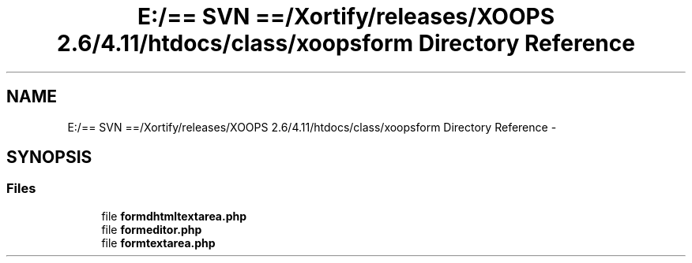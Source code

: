 .TH "E:/== SVN ==/Xortify/releases/XOOPS 2.6/4.11/htdocs/class/xoopsform Directory Reference" 3 "Fri Jul 26 2013" "Version 4.11" "Xortify Client for XOOPS 2.6" \" -*- nroff -*-
.ad l
.nh
.SH NAME
E:/== SVN ==/Xortify/releases/XOOPS 2.6/4.11/htdocs/class/xoopsform Directory Reference \- 
.SH SYNOPSIS
.br
.PP
.SS "Files"

.in +1c
.ti -1c
.RI "file \fBformdhtmltextarea\&.php\fP"
.br
.ti -1c
.RI "file \fBformeditor\&.php\fP"
.br
.ti -1c
.RI "file \fBformtextarea\&.php\fP"
.br
.in -1c
